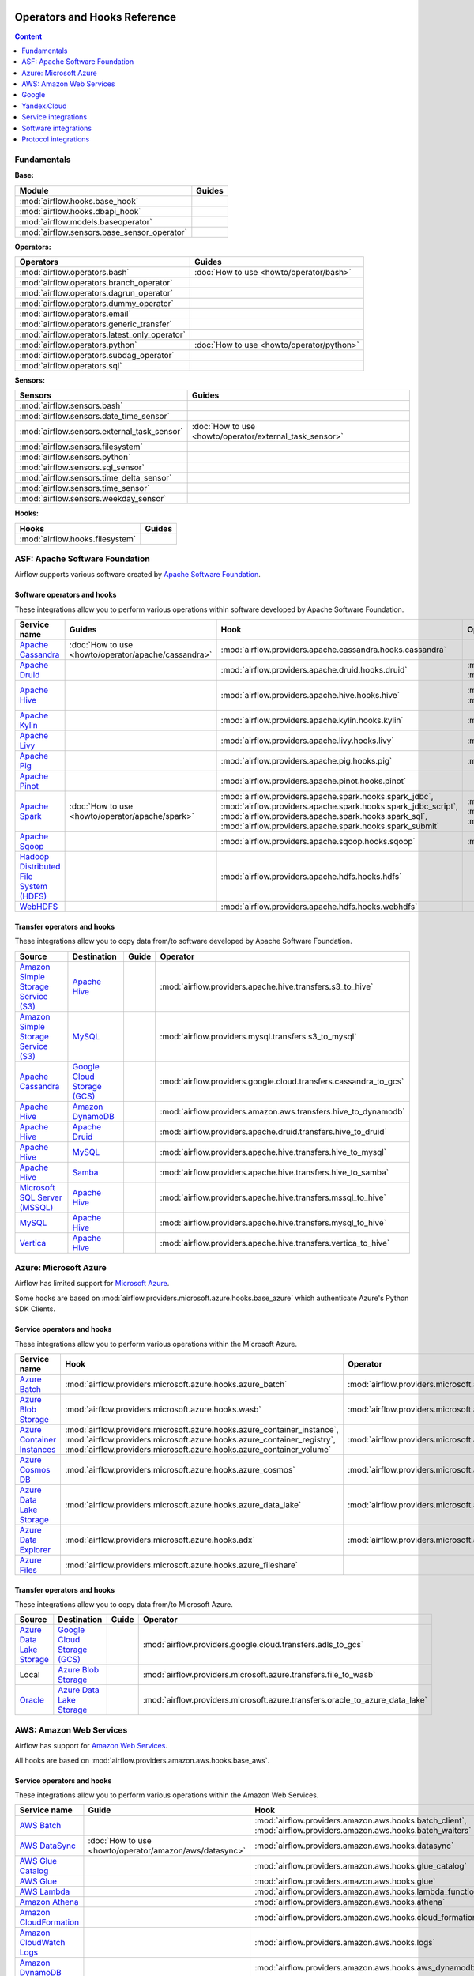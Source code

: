  .. Licensed to the Apache Software Foundation (ASF) under one
    or more contributor license agreements.  See the NOTICE file
    distributed with this work for additional information
    regarding copyright ownership.  The ASF licenses this file
    to you under the Apache License, Version 2.0 (the
    "License"); you may not use this file except in compliance
    with the License.  You may obtain a copy of the License at

 ..   http://www.apache.org/licenses/LICENSE-2.0

 .. Unless required by applicable law or agreed to in writing,
    software distributed under the License is distributed on an
    "AS IS" BASIS, WITHOUT WARRANTIES OR CONDITIONS OF ANY
    KIND, either express or implied.  See the License for the
    specific language governing permissions and limitations
    under the License.

Operators and Hooks Reference
=============================

.. contents:: Content
  :local:
  :depth: 1

.. _fundamentals:

Fundamentals
------------

**Base:**

.. list-table::
   :header-rows: 1

   * - Module
     - Guides

   * - :mod:`airflow.hooks.base_hook`
     -

   * - :mod:`airflow.hooks.dbapi_hook`
     -

   * - :mod:`airflow.models.baseoperator`
     -

   * - :mod:`airflow.sensors.base_sensor_operator`
     -

**Operators:**

.. list-table::
   :header-rows: 1

   * - Operators
     - Guides

   * - :mod:`airflow.operators.bash`
     - :doc:`How to use <howto/operator/bash>`

   * - :mod:`airflow.operators.branch_operator`
     -

   * - :mod:`airflow.operators.dagrun_operator`
     -

   * - :mod:`airflow.operators.dummy_operator`
     -

   * - :mod:`airflow.operators.email`
     -

   * - :mod:`airflow.operators.generic_transfer`
     -

   * - :mod:`airflow.operators.latest_only_operator`
     -

   * - :mod:`airflow.operators.python`
     - :doc:`How to use <howto/operator/python>`

   * - :mod:`airflow.operators.subdag_operator`
     -

   * - :mod:`airflow.operators.sql`
     -

**Sensors:**

.. list-table::
   :header-rows: 1

   * - Sensors
     - Guides

   * - :mod:`airflow.sensors.bash`
     -

   * - :mod:`airflow.sensors.date_time_sensor`
     -

   * - :mod:`airflow.sensors.external_task_sensor`
     - :doc:`How to use <howto/operator/external_task_sensor>`

   * - :mod:`airflow.sensors.filesystem`
     -

   * - :mod:`airflow.sensors.python`
     -

   * - :mod:`airflow.sensors.sql_sensor`
     -

   * - :mod:`airflow.sensors.time_delta_sensor`
     -

   * - :mod:`airflow.sensors.time_sensor`
     -

   * - :mod:`airflow.sensors.weekday_sensor`
     -

**Hooks:**

.. list-table::
   :header-rows: 1

   * - Hooks
     - Guides

   * - :mod:`airflow.hooks.filesystem`
     -

.. _Apache:

ASF: Apache Software Foundation
-------------------------------

Airflow supports various software created by `Apache Software Foundation <https://www.apache.org/foundation/>`__.

Software operators and hooks
''''''''''''''''''''''''''''

These integrations allow you to perform various operations within software developed by Apache Software
Foundation.

.. list-table::
   :header-rows: 1

   * - Service name
     - Guides
     - Hook
     - Operator
     - Sensor

   * - `Apache Cassandra <http://cassandra.apache.org/>`__
     - :doc:`How to use <howto/operator/apache/cassandra>`
     - :mod:`airflow.providers.apache.cassandra.hooks.cassandra`
     -
     - :mod:`airflow.providers.apache.cassandra.sensors.record`,
       :mod:`airflow.providers.apache.cassandra.sensors.table`

   * - `Apache Druid <https://druid.apache.org/>`__
     -
     - :mod:`airflow.providers.apache.druid.hooks.druid`
     - :mod:`airflow.providers.apache.druid.operators.druid`,
       :mod:`airflow.providers.apache.druid.operators.druid_check`
     -

   * - `Apache Hive <https://hive.apache.org/>`__
     -
     - :mod:`airflow.providers.apache.hive.hooks.hive`
     - :mod:`airflow.providers.apache.hive.operators.hive`,
       :mod:`airflow.providers.apache.hive.operators.hive_stats`
     - :mod:`airflow.providers.apache.hive.sensors.named_hive_partition`,
       :mod:`airflow.providers.apache.hive.sensors.hive_partition`,
       :mod:`airflow.providers.apache.hive.sensors.metastore_partition`

   * - `Apache Kylin <https://kylin.apache.org/>`__
     -
     - :mod:`airflow.providers.apache.kylin.hooks.kylin`
     - :mod:`airflow.providers.apache.kylin.operators.kylin_cube`
     -

   * - `Apache Livy <https://livy.apache.org/>`__
     -
     - :mod:`airflow.providers.apache.livy.hooks.livy`
     - :mod:`airflow.providers.apache.livy.operators.livy`
     - :mod:`airflow.providers.apache.livy.sensors.livy`

   * - `Apache Pig <https://pig.apache.org/>`__
     -
     - :mod:`airflow.providers.apache.pig.hooks.pig`
     - :mod:`airflow.providers.apache.pig.operators.pig`
     -

   * - `Apache Pinot <https://pinot.apache.org/>`__
     -
     - :mod:`airflow.providers.apache.pinot.hooks.pinot`
     -
     -

   * - `Apache Spark <https://spark.apache.org/>`__
     - :doc:`How to use <howto/operator/apache/spark>`
     - :mod:`airflow.providers.apache.spark.hooks.spark_jdbc`,
       :mod:`airflow.providers.apache.spark.hooks.spark_jdbc_script`,
       :mod:`airflow.providers.apache.spark.hooks.spark_sql`,
       :mod:`airflow.providers.apache.spark.hooks.spark_submit`
     - :mod:`airflow.providers.apache.spark.operators.spark_jdbc`,
       :mod:`airflow.providers.apache.spark.operators.spark_sql`,
       :mod:`airflow.providers.apache.spark.operators.spark_submit`
     -

   * - `Apache Sqoop <https://sqoop.apache.org/>`__
     -
     - :mod:`airflow.providers.apache.sqoop.hooks.sqoop`
     - :mod:`airflow.providers.apache.sqoop.operators.sqoop`
     -

   * - `Hadoop Distributed File System (HDFS) <https://hadoop.apache.org/docs/r1.2.1/hdfs_design.html>`__
     -
     - :mod:`airflow.providers.apache.hdfs.hooks.hdfs`
     -
     - :mod:`airflow.providers.apache.hdfs.sensors.hdfs`

   * - `WebHDFS <https://hadoop.apache.org/docs/current/hadoop-project-dist/hadoop-hdfs/WebHDFS.html>`__
     -
     - :mod:`airflow.providers.apache.hdfs.hooks.webhdfs`
     -
     - :mod:`airflow.providers.apache.hdfs.sensors.web_hdfs`

Transfer operators and hooks
''''''''''''''''''''''''''''

These integrations allow you to copy data from/to software developed by Apache Software
Foundation.

.. list-table::
   :header-rows: 1

   * - Source
     - Destination
     - Guide
     - Operator

   * - `Amazon Simple Storage Service (S3) <https://aws.amazon.com/s3/>`_
     - `Apache Hive <https://hive.apache.org/>`__
     -
     - :mod:`airflow.providers.apache.hive.transfers.s3_to_hive`

   * - `Amazon Simple Storage Service (S3) <https://aws.amazon.com/s3/>`_
     - `MySQL <https://www.mysql.com/>`__
     -
     - :mod:`airflow.providers.mysql.transfers.s3_to_mysql`

   * - `Apache Cassandra <http://cassandra.apache.org/>`__
     - `Google Cloud Storage (GCS) <https://cloud.google.com/gcs/>`__
     -
     - :mod:`airflow.providers.google.cloud.transfers.cassandra_to_gcs`

   * - `Apache Hive <https://hive.apache.org/>`__
     - `Amazon DynamoDB <https://aws.amazon.com/dynamodb/>`__
     -
     - :mod:`airflow.providers.amazon.aws.transfers.hive_to_dynamodb`

   * - `Apache Hive <https://hive.apache.org/>`__
     - `Apache Druid <https://druid.apache.org/>`__
     -
     - :mod:`airflow.providers.apache.druid.transfers.hive_to_druid`

   * - `Apache Hive <https://hive.apache.org/>`__
     - `MySQL <https://www.mysql.com/>`__
     -
     - :mod:`airflow.providers.apache.hive.transfers.hive_to_mysql`

   * - `Apache Hive <https://hive.apache.org/>`__
     - `Samba <https://www.samba.org/>`__
     -
     - :mod:`airflow.providers.apache.hive.transfers.hive_to_samba`

   * - `Microsoft SQL Server (MSSQL) <https://www.microsoft.com/pl-pl/sql-server/sql-server-downloads>`__
     - `Apache Hive <https://hive.apache.org/>`__
     -
     - :mod:`airflow.providers.apache.hive.transfers.mssql_to_hive`

   * - `MySQL <https://www.mysql.com/>`__
     - `Apache Hive <https://hive.apache.org/>`__
     -
     - :mod:`airflow.providers.apache.hive.transfers.mysql_to_hive`

   * - `Vertica <https://www.vertica.com/>`__
     - `Apache Hive <https://hive.apache.org/>`__
     -
     - :mod:`airflow.providers.apache.hive.transfers.vertica_to_hive`

.. _Azure:

Azure: Microsoft Azure
----------------------

Airflow has limited support for `Microsoft Azure <https://azure.microsoft.com/>`__.

Some hooks are based on :mod:`airflow.providers.microsoft.azure.hooks.base_azure`
which authenticate Azure's Python SDK Clients.

Service operators and hooks
'''''''''''''''''''''''''''

These integrations allow you to perform various operations within the Microsoft Azure.


.. list-table::
   :header-rows: 1

   * - Service name
     - Hook
     - Operator
     - Sensor

   * - `Azure Batch <https://azure.microsoft.com/en-us/services/batch/>`__
     - :mod:`airflow.providers.microsoft.azure.hooks.azure_batch`
     - :mod:`airflow.providers.microsoft.azure.operators.azure_batch`
     -

   * - `Azure Blob Storage <https://azure.microsoft.com/en-us/services/storage/blobs/>`__
     - :mod:`airflow.providers.microsoft.azure.hooks.wasb`
     - :mod:`airflow.providers.microsoft.azure.operators.wasb_delete_blob`
     - :mod:`airflow.providers.microsoft.azure.sensors.wasb`

   * - `Azure Container Instances <https://azure.microsoft.com/en-us/services/container-instances/>`__
     - :mod:`airflow.providers.microsoft.azure.hooks.azure_container_instance`,
       :mod:`airflow.providers.microsoft.azure.hooks.azure_container_registry`,
       :mod:`airflow.providers.microsoft.azure.hooks.azure_container_volume`
     - :mod:`airflow.providers.microsoft.azure.operators.azure_container_instances`
     -

   * - `Azure Cosmos DB <https://azure.microsoft.com/en-us/services/cosmos-db/>`__
     - :mod:`airflow.providers.microsoft.azure.hooks.azure_cosmos`
     - :mod:`airflow.providers.microsoft.azure.operators.azure_cosmos`
     - :mod:`airflow.providers.microsoft.azure.sensors.azure_cosmos`

   * - `Azure Data Lake Storage <https://azure.microsoft.com/en-us/services/storage/data-lake-storage/>`__
     - :mod:`airflow.providers.microsoft.azure.hooks.azure_data_lake`
     - :mod:`airflow.providers.microsoft.azure.operators.adls_list`
     -

   * - `Azure Data Explorer <https://azure.microsoft.com/en-us/services/data-explorer//>`__
     - :mod:`airflow.providers.microsoft.azure.hooks.adx`
     - :mod:`airflow.providers.microsoft.azure.operators.adx`
     -

   * - `Azure Files <https://azure.microsoft.com/en-us/services/storage/files/>`__
     - :mod:`airflow.providers.microsoft.azure.hooks.azure_fileshare`
     -
     -

Transfer operators and hooks
''''''''''''''''''''''''''''

These integrations allow you to copy data from/to Microsoft Azure.

.. list-table::
   :header-rows: 1

   * - Source
     - Destination
     - Guide
     - Operator

   * - `Azure Data Lake Storage <https://azure.microsoft.com/en-us/services/storage/data-lake-storage/>`__
     - `Google Cloud Storage (GCS) <https://cloud.google.com/gcs/>`__
     -
     - :mod:`airflow.providers.google.cloud.transfers.adls_to_gcs`

   * - Local
     - `Azure Blob Storage <https://azure.microsoft.com/en-us/services/storage/blobs/>`__
     -
     - :mod:`airflow.providers.microsoft.azure.transfers.file_to_wasb`

   * - `Oracle <https://www.oracle.com/pl/database/>`__
     - `Azure Data Lake Storage <https://azure.microsoft.com/en-us/services/storage/data-lake-storage/>`__
     -
     - :mod:`airflow.providers.microsoft.azure.transfers.oracle_to_azure_data_lake`


.. _AWS:

AWS: Amazon Web Services
------------------------

Airflow has support for `Amazon Web Services <https://aws.amazon.com/>`__.

All hooks are based on :mod:`airflow.providers.amazon.aws.hooks.base_aws`.

Service operators and hooks
'''''''''''''''''''''''''''

These integrations allow you to perform various operations within the Amazon Web Services.

.. list-table::
   :header-rows: 1

   * - Service name
     - Guide
     - Hook
     - Operator
     - Sensor

   * - `AWS Batch <https://aws.amazon.com/batch/>`__
     -
     - :mod:`airflow.providers.amazon.aws.hooks.batch_client`,
       :mod:`airflow.providers.amazon.aws.hooks.batch_waiters`
     - :mod:`airflow.providers.amazon.aws.operators.batch`
     -

   * - `AWS DataSync <https://aws.amazon.com/datasync/>`__
     - :doc:`How to use <howto/operator/amazon/aws/datasync>`
     - :mod:`airflow.providers.amazon.aws.hooks.datasync`
     - :mod:`airflow.providers.amazon.aws.operators.datasync`
     -

   * - `AWS Glue Catalog <https://aws.amazon.com/glue/>`__
     -
     - :mod:`airflow.providers.amazon.aws.hooks.glue_catalog`
     -
     - :mod:`airflow.providers.amazon.aws.sensors.glue_catalog_partition`

   * - `AWS Glue <https://aws.amazon.com/glue/>`__
     -
     - :mod:`airflow.providers.amazon.aws.hooks.glue`
     - :mod:`airflow.providers.amazon.aws.operators.glue`
     - :mod:`airflow.providers.amazon.aws.sensors.glue`

   * - `AWS Lambda <https://aws.amazon.com/lambda/>`__
     -
     - :mod:`airflow.providers.amazon.aws.hooks.lambda_function`
     -
     -

   * - `Amazon Athena <https://aws.amazon.com/athena/>`__
     -
     - :mod:`airflow.providers.amazon.aws.hooks.athena`
     - :mod:`airflow.providers.amazon.aws.operators.athena`
     - :mod:`airflow.providers.amazon.aws.sensors.athena`

   * - `Amazon CloudFormation <https://aws.amazon.com/cloudformation/>`__
     -
     - :mod:`airflow.providers.amazon.aws.hooks.cloud_formation`
     - :mod:`airflow.providers.amazon.aws.operators.cloud_formation`
     - :mod:`airflow.providers.amazon.aws.sensors.cloud_formation`

   * - `Amazon CloudWatch Logs <https://aws.amazon.com/cloudwatch/>`__
     -
     - :mod:`airflow.providers.amazon.aws.hooks.logs`
     -
     -

   * - `Amazon DynamoDB <https://aws.amazon.com/dynamodb/>`__
     -
     - :mod:`airflow.providers.amazon.aws.hooks.aws_dynamodb`
     -
     -

   * - `Amazon EC2 <https://aws.amazon.com/ec2/>`__
     -
     - :mod:`airflow.providers.amazon.aws.hooks.ec2`
     - :mod:`airflow.providers.amazon.aws.operators.ec2_start_instance`,
       :mod:`airflow.providers.amazon.aws.operators.ec2_stop_instance`,
     - :mod:`airflow.providers.amazon.aws.sensors.ec2_instance_state`

   * - `Amazon ECS <https://aws.amazon.com/ecs/>`__
     - :doc:`How to use <howto/operator/amazon/aws/ecs>`
     -
     - :mod:`airflow.providers.amazon.aws.operators.ecs`
     -

   * - `Amazon EMR <https://aws.amazon.com/emr/>`__
     - :doc:`How to use <howto/operator/amazon/aws/emr>`
     - :mod:`airflow.providers.amazon.aws.hooks.emr`
     - :mod:`airflow.providers.amazon.aws.operators.emr_add_steps`,
       :mod:`airflow.providers.amazon.aws.operators.emr_create_job_flow`,
       :mod:`airflow.providers.amazon.aws.operators.emr_terminate_job_flow`,
       :mod:`airflow.providers.amazon.aws.operators.emr_modify_cluster`
     - :mod:`airflow.providers.amazon.aws.sensors.emr_base`,
       :mod:`airflow.providers.amazon.aws.sensors.emr_job_flow`,
       :mod:`airflow.providers.amazon.aws.sensors.emr_step`

   * - `Amazon Kinesis Data Firehose <https://aws.amazon.com/kinesis/data-firehose/>`__
     -
     - :mod:`airflow.providers.amazon.aws.hooks.kinesis`
     -
     -

   * - `Amazon Redshift <https://aws.amazon.com/redshift/>`__
     -
     - :mod:`airflow.providers.amazon.aws.hooks.redshift`
     -
     - :mod:`airflow.providers.amazon.aws.sensors.redshift`

   * - `Amazon SageMaker <https://aws.amazon.com/sagemaker/>`__
     -
     - :mod:`airflow.providers.amazon.aws.hooks.sagemaker`
     - :mod:`airflow.providers.amazon.aws.operators.sagemaker_base`,
       :mod:`airflow.providers.amazon.aws.operators.sagemaker_endpoint_config`,
       :mod:`airflow.providers.amazon.aws.operators.sagemaker_endpoint`,
       :mod:`airflow.providers.amazon.aws.operators.sagemaker_model`,
       :mod:`airflow.providers.amazon.aws.operators.sagemaker_processing`,
       :mod:`airflow.providers.amazon.aws.operators.sagemaker_training`,
       :mod:`airflow.providers.amazon.aws.operators.sagemaker_transform`,
       :mod:`airflow.providers.amazon.aws.operators.sagemaker_tuning`,
     - :mod:`airflow.providers.amazon.aws.sensors.sagemaker_base`,
       :mod:`airflow.providers.amazon.aws.sensors.sagemaker_endpoint`,
       :mod:`airflow.providers.amazon.aws.sensors.sagemaker_training`,
       :mod:`airflow.providers.amazon.aws.sensors.sagemaker_transform`,
       :mod:`airflow.providers.amazon.aws.sensors.sagemaker_tuning`

   * - `Amazon Simple Email Service (SES) <https://aws.amazon.com/ses/>`__
     -
     - :mod:`airflow.providers.amazon.aws.hooks.ses`
     -
     -

   * - `Amazon Simple Notification Service (SNS) <https://aws.amazon.com/sns/>`__
     -
     - :mod:`airflow.providers.amazon.aws.hooks.sns`
     - :mod:`airflow.providers.amazon.aws.operators.sns`
     -

   * - `Amazon Simple Queue Service (SQS) <https://aws.amazon.com/sns/>`__
     -
     - :mod:`airflow.providers.amazon.aws.hooks.sqs`
     - :mod:`airflow.providers.amazon.aws.operators.sqs`
     - :mod:`airflow.providers.amazon.aws.sensors.sqs`

   * - `Amazon Simple Storage Service (S3) <https://aws.amazon.com/s3/>`__
     -
     - :mod:`airflow.providers.amazon.aws.hooks.s3`
     - :mod:`airflow.providers.amazon.aws.operators.s3_bucket`,
       :mod:`airflow.providers.amazon.aws.operators.s3_file_transform`,
       :mod:`airflow.providers.amazon.aws.operators.s3_copy_object`,
       :mod:`airflow.providers.amazon.aws.operators.s3_delete_objects`,
       :mod:`airflow.providers.amazon.aws.operators.s3_list`
     - :mod:`airflow.providers.amazon.aws.sensors.s3_key`,
       :mod:`airflow.providers.amazon.aws.sensors.s3_prefix`,
       :mod:`airflow.providers.amazon.aws.sensors.s3_keys_unchanged`

   * - `AWS Step Functions <https://aws.amazon.com/step-functions/>`__
     -
     - :mod:`airflow.providers.amazon.aws.hooks.step_function`
     - :mod:`airflow.providers.amazon.aws.operators.step_function_start_execution`,
       :mod:`airflow.providers.amazon.aws.operators.step_function_get_execution_output`,
     - :mod:`airflow.providers.amazon.aws.sensors.step_function_execution`,

Transfer operators and hooks
''''''''''''''''''''''''''''

These integrations allow you to copy data from/to Amazon Web Services.

.. list-table::
   :header-rows: 1

   * - Source
     - Destination
     - Guide
     - Operator

   * -
       .. _integration:AWS-Discovery-ref:

       All Google Cloud services :ref:`[1] <integration:GCP-Discovery>`
     - `Amazon Simple Storage Service (S3) <https://aws.amazon.com/s3/>`__
     - :doc:`How to use <howto/operator/amazon/aws/google_api_to_s3_transfer>`
     - :mod:`airflow.providers.amazon.aws.transfers.google_api_to_s3`

   * - `Amazon DataSync <https://aws.amazon.com/datasync/>`__
     - `Amazon Simple Storage Service (S3) <https://aws.amazon.com/s3/>`_
     - :doc:`How to use <howto/operator/amazon/aws/datasync>`
     - :mod:`airflow.providers.amazon.aws.operators.datasync`

   * - `Amazon DynamoDB <https://aws.amazon.com/dynamodb/>`__
     - `Amazon Simple Storage Service (S3) <https://aws.amazon.com/s3/>`_
     -
     - :mod:`airflow.providers.amazon.aws.transfers.dynamodb_to_s3`

   * - `Amazon Redshift <https://aws.amazon.com/redshift/>`__
     - `Amazon Simple Storage Service (S3) <https://aws.amazon.com/s3/>`_
     -
     - :mod:`airflow.providers.amazon.aws.transfers.redshift_to_s3`

   * - `Amazon Simple Storage Service (S3) <https://aws.amazon.com/s3/>`_
     - `Amazon Redshift <https://aws.amazon.com/redshift/>`__
     - :doc:`How to use <howto/operator/amazon/aws/s3_to_redshift>`
     - :mod:`airflow.providers.amazon.aws.transfers.s3_to_redshift`

   * - `Amazon Simple Storage Service (S3) <https://aws.amazon.com/s3/>`_
     - `Snowflake <https://snowflake.com/>`__
     -
     - :mod:`airflow.providers.snowflake.transfers.s3_to_snowflake`

   * - `Amazon Simple Storage Service (S3) <https://aws.amazon.com/s3/>`_
     - `Apache Hive <https://hive.apache.org/>`__
     -
     - :mod:`airflow.providers.apache.hive.transfers.s3_to_hive`

   * - `Amazon Simple Storage Service (S3) <https://aws.amazon.com/s3/>`__
     - `Google Cloud Storage (GCS) <https://cloud.google.com/gcs/>`__
     - :doc:`How to use <howto/operator/google/cloud/cloud_storage_transfer_service>`
     - :mod:`airflow.providers.google.cloud.transfers.s3_to_gcs`,
       :mod:`airflow.providers.google.cloud.operators.cloud_storage_transfer_service`

   * - `Amazon Simple Storage Service (S3) <https://aws.amazon.com/s3/>`_
     - `SSH File Transfer Protocol (SFTP) <https://tools.ietf.org/wg/secsh/draft-ietf-secsh-filexfer/>`__
     -
     - :mod:`airflow.providers.amazon.aws.transfers.s3_to_sftp`

   * - `Apache Hive <https://hive.apache.org/>`__
     - `Amazon DynamoDB <https://aws.amazon.com/dynamodb/>`__
     -
     - :mod:`airflow.providers.amazon.aws.transfers.hive_to_dynamodb`

   * - `Google Cloud Storage (GCS) <https://cloud.google.com/gcs/>`__
     - `Amazon Simple Storage Service (S3) <https://aws.amazon.com/s3/>`__
     -
     - :mod:`airflow.providers.amazon.aws.transfers.gcs_to_s3`

   * - `Internet Message Access Protocol (IMAP) <https://tools.ietf.org/html/rfc3501>`__
     - `Amazon Simple Storage Service (S3) <https://aws.amazon.com/s3/>`__
     - :doc:`How to use <howto/operator/amazon/aws/imap_attachment_to_s3>`
     - :mod:`airflow.providers.amazon.aws.transfers.imap_attachment_to_s3`

   * - `MongoDB <https://www.mongodb.com/what-is-mongodb>`__
     - `Amazon Simple Storage Service (S3) <https://aws.amazon.com/s3/>`__
     -
     - :mod:`airflow.providers.amazon.aws.transfers.mongo_to_s3`

   * - `SSH File Transfer Protocol (SFTP) <https://tools.ietf.org/wg/secsh/draft-ietf-secsh-filexfer/>`__
     - `Amazon Simple Storage Service (S3) <https://aws.amazon.com/s3/>`_
     -
     - :mod:`airflow.providers.amazon.aws.transfers.sftp_to_s3`

   * - `MySQL <https://www.mysql.com/>`__
     - `Amazon Simple Storage Service (S3) <https://aws.amazon.com/s3/>`_
     -
     - :mod:`airflow.providers.amazon.aws.transfers.mysql_to_s3`

:ref:`[1] <integration:AWS-Discovery-ref>` Those discovery-based operators use
:class:`~airflow.providers.google.common.hooks.discovery_api.GoogleDiscoveryApiHook` to communicate with Google
Services via the `Google API Python Client <https://github.com/googleapis/google-api-python-client>`__.
Please note that this library is in maintenance mode hence it won't fully support Google Cloud in the future.
Therefore it is recommended that you use the custom Google Cloud Service Operators for working with the Google
Cloud Platform.

.. _Google:

Google
------

Airflow has support for the `Google service <https://developer.google.com/>`__.

All hooks are based on :class:`airflow.providers.google.common.hooks.base_google.GoogleBaseHook`. Some integration
also use :mod:`airflow.providers.google.common.hooks.discovery_api`.

See the :doc:`Google Cloud connection type <howto/connection/gcp>` documentation to
configure connections to Google services.

.. _GCP:

Google Cloud
''''''''''''

Airflow has extensive support for the `Google Cloud <https://cloud.google.com/>`__.

.. note::
    You can learn how to use Google Cloud integrations by analyzing the
    `source code of the Google Cloud example DAGs
    <https://github.com/apache/airflow/tree/master/airflow/providers/google/cloud/example_dags/>`_


Service operators and hooks
"""""""""""""""""""""""""""

These integrations allow you to perform various operations within the Google Cloud.

..
  PLEASE KEEP THE ALPHABETICAL ORDER OF THE LIST BELOW, BUT OMIT THE "Cloud" PREFIX

.. list-table::
   :header-rows: 1

   * - Service name
     - Guide
     - Hook
     - Operator
     - Sensor


   * - `AutoML <https://cloud.google.com/automl/>`__
     - :doc:`How to use <howto/operator/google/cloud/automl>`
     - :mod:`airflow.providers.google.cloud.hooks.automl`
     - :mod:`airflow.providers.google.cloud.operators.automl`
     -

   * - `BigQuery <https://cloud.google.com/bigquery/>`__
     - :doc:`How to use <howto/operator/google/cloud/bigquery>`
     - :mod:`airflow.providers.google.cloud.hooks.bigquery`
     - :mod:`airflow.providers.google.cloud.operators.bigquery`
     - :mod:`airflow.providers.google.cloud.sensors.bigquery`

   * - `BigQuery Data Transfer Service <https://cloud.google.com/bigquery/transfer/>`__
     - :doc:`How to use <howto/operator/google/cloud/bigquery_dts>`
     - :mod:`airflow.providers.google.cloud.hooks.bigquery_dts`
     - :mod:`airflow.providers.google.cloud.operators.bigquery_dts`
     - :mod:`airflow.providers.google.cloud.sensors.bigquery_dts`

   * - `Bigtable <https://cloud.google.com/bigtable/>`__
     - :doc:`How to use <howto/operator/google/cloud/bigtable>`
     - :mod:`airflow.providers.google.cloud.hooks.bigtable`
     - :mod:`airflow.providers.google.cloud.operators.bigtable`
     - :mod:`airflow.providers.google.cloud.sensors.bigtable`

   * - `Cloud Build <https://cloud.google.com/cloud-build/>`__
     - :doc:`How to use <howto/operator/google/cloud/cloud_build>`
     - :mod:`airflow.providers.google.cloud.hooks.cloud_build`
     - :mod:`airflow.providers.google.cloud.operators.cloud_build`
     -

   * - `Compute Engine <https://cloud.google.com/compute/>`__
     - :doc:`How to use <howto/operator/google/cloud/compute>`
     - :mod:`airflow.providers.google.cloud.hooks.compute`
     - :mod:`airflow.providers.google.cloud.operators.compute`
     -

   * - `Cloud Data Loss Prevention (DLP) <https://cloud.google.com/dlp/>`__
     - :doc:`How to use <howto/operator/google/cloud/data_loss_prevention>`
     - :mod:`airflow.providers.google.cloud.hooks.dlp`
     - :mod:`airflow.providers.google.cloud.operators.dlp`
     -

   * - `DataFusion <https://cloud.google.com/data-fusion/>`__
     - :doc:`How to use <howto/operator/google/cloud/datafusion>`
     - :mod:`airflow.providers.google.cloud.hooks.datafusion`
     - :mod:`airflow.providers.google.cloud.operators.datafusion`
     -

   * - `Datacatalog <https://cloud.google.com/data-catalog>`__
     - :doc:`How to use <howto/operator/google/cloud/datacatalog>`
     - :mod:`airflow.providers.google.cloud.hooks.datacatalog`
     - :mod:`airflow.providers.google.cloud.operators.datacatalog`
     -

   * - `Dataflow <https://cloud.google.com/dataflow/>`__
     -
     - :mod:`airflow.providers.google.cloud.hooks.dataflow`
     - :mod:`airflow.providers.google.cloud.operators.dataflow`
     -

   * - `Dataprep <https://cloud.google.com/dataprep/>`__
     - :doc:`How to use <howto/operator/google/cloud/dataprep>`
     - :mod:`airflow.providers.google.cloud.hooks.dataprep`
     - :mod:`airflow.providers.google.cloud.operators.dataprep`
     -

   * - `Dataproc <https://cloud.google.com/dataproc/>`__
     - :doc:`How to use <howto/operator/google/cloud/dataproc>`
     - :mod:`airflow.providers.google.cloud.hooks.dataproc`
     - :mod:`airflow.providers.google.cloud.operators.dataproc`
     - :mod:`airflow.providers.google.cloud.sensors.dataproc`

   * - `Datastore <https://cloud.google.com/datastore/>`__
     - :doc:`How to use <howto/operator/google/cloud/datastore>`
     - :mod:`airflow.providers.google.cloud.hooks.datastore`
     - :mod:`airflow.providers.google.cloud.operators.datastore`
     -

   * - `Deployment Manager <https://cloud.google.com/deployment-manager/>`__
     -
     - :mod:`airflow.providers.google.cloud.hooks.gdm`
     -
     -

   * - `Cloud Functions <https://cloud.google.com/functions/>`__
     - :doc:`How to use <howto/operator/google/cloud/functions>`
     - :mod:`airflow.providers.google.cloud.hooks.functions`
     - :mod:`airflow.providers.google.cloud.operators.functions`
     -

   * - `Cloud Firestore <https://firebase.google.com/docs/firestore>`__
     - :doc:`How to use <howto/operator/google/firebase/firestore>`
     - :mod:`airflow.providers.google.firebase.hooks.firestore`
     - :mod:`airflow.providers.google.firebase.operators.firestore`
     -

   * - `Cloud Key Management Service (KMS) <https://cloud.google.com/kms/>`__
     -
     - :mod:`airflow.providers.google.cloud.hooks.kms`
     -
     -
   * - `Cloud Life Sciences <https://cloud.google.com/life-sciences/>`__
     - :doc:`How to use <howto/operator/google/cloud/life_sciences>`
     - :mod:`airflow.providers.google.cloud.hooks.life_sciences`
     - :mod:`airflow.providers.google.cloud.operators.life_sciences`
     -

   * - `Kubernetes Engine <https://cloud.google.com/kubernetes_engine/>`__
     - :doc:`How to use <howto/operator/google/cloud/kubernetes_engine>`
     - :mod:`airflow.providers.google.cloud.hooks.kubernetes_engine`
     - :mod:`airflow.providers.google.cloud.operators.kubernetes_engine`
     -

   * - `Machine Learning Engine <https://cloud.google.com/ai-platform/>`__
     - :doc:`How to use <howto/operator/google/cloud/mlengine>`
     - :mod:`airflow.providers.google.cloud.hooks.mlengine`
     - :mod:`airflow.providers.google.cloud.operators.mlengine`
     -

   * - `Cloud Memorystore Redis <https://cloud.google.com/memorystore/>`__
     - :doc:`How to use <howto/operator/google/cloud/cloud_memorystore>`
     - :mod:`airflow.providers.google.cloud.hooks.cloud_memorystore`
     - :mod:`airflow.providers.google.cloud.operators.cloud_memorystore`
     -

   * - `Cloud Memorystore Memcached <https://cloud.google.com/memorystore/>`__
     - :doc:`How to use <howto/operator/google/cloud/cloud_memorystore_memcached>`
     - :mod:`airflow.providers.google.cloud.hooks.cloud_memorystore`
     - :mod:`airflow.providers.google.cloud.operators.cloud_memorystore`
     -

   * - `Natural Language <https://cloud.google.com/natural-language/>`__
     - :doc:`How to use <howto/operator/google/cloud/natural_language>`
     - :mod:`airflow.providers.google.cloud.hooks.natural_language`
     - :mod:`airflow.providers.google.cloud.operators.natural_language`
     -

   * - `Cloud Pub/Sub <https://cloud.google.com/pubsub/>`__
     - :doc:`How to use <howto/operator/google/cloud/pubsub>`
     - :mod:`airflow.providers.google.cloud.hooks.pubsub`
     - :mod:`airflow.providers.google.cloud.operators.pubsub`
     - :mod:`airflow.providers.google.cloud.sensors.pubsub`

   * - `Cloud Secret Manager <https://cloud.google.com/secret-manager/>`__
     -
     - :mod:`airflow.providers.google.cloud.hooks.secret_manager`
     -
     -

   * - `Cloud Spanner <https://cloud.google.com/spanner/>`__
     - :doc:`How to use <howto/operator/google/cloud/spanner>`
     - :mod:`airflow.providers.google.cloud.hooks.spanner`
     - :mod:`airflow.providers.google.cloud.operators.spanner`
     -

   * - `Cloud Speech-to-Text <https://cloud.google.com/speech-to-text/>`__
     - :doc:`How to use <howto/operator/google/cloud/speech_to_text>`
     - :mod:`airflow.providers.google.cloud.hooks.speech_to_text`
     - :mod:`airflow.providers.google.cloud.operators.speech_to_text`
     -

   * - `Cloud SQL <https://cloud.google.com/sql/>`__
     - :doc:`How to use <howto/operator/google/cloud/cloud_sql>`
     - :mod:`airflow.providers.google.cloud.hooks.cloud_sql`
     - :mod:`airflow.providers.google.cloud.operators.cloud_sql`
     -

   * - `Cloud Stackdriver <https://cloud.google.com/stackdriver>`__
     - :doc:`How to use <howto/operator/google/cloud/stackdriver>`
     - :mod:`airflow.providers.google.cloud.hooks.stackdriver`
     - :mod:`airflow.providers.google.cloud.operators.stackdriver`
     -

   * - `Cloud Storage (GCS) <https://cloud.google.com/gcs/>`__
     - :doc:`How to use <howto/operator/google/cloud/gcs>`
     - :mod:`airflow.providers.google.cloud.hooks.gcs`
     - :mod:`airflow.providers.google.cloud.operators.gcs`
     - :mod:`airflow.providers.google.cloud.sensors.gcs`

   * - `Storage Transfer Service <https://cloud.google.com/storage/transfer/>`__
     - :doc:`How to use <howto/operator/google/cloud/cloud_storage_transfer_service>`
     - :mod:`airflow.providers.google.cloud.hooks.cloud_storage_transfer_service`
     - :mod:`airflow.providers.google.cloud.operators.cloud_storage_transfer_service`
     - :mod:`airflow.providers.google.cloud.sensors.cloud_storage_transfer_service`

   * - `Cloud Tasks <https://cloud.google.com/tasks/>`__
     -
     - :mod:`airflow.providers.google.cloud.hooks.tasks`
     - :mod:`airflow.providers.google.cloud.operators.tasks`
     -

   * - `Cloud Text-to-Speech <https://cloud.google.com/text-to-speech/>`__
     - :doc:`How to use <howto/operator/google/cloud/text_to_speech>`
     - :mod:`airflow.providers.google.cloud.hooks.text_to_speech`
     - :mod:`airflow.providers.google.cloud.operators.text_to_speech`
     -

   * - `Cloud Translation <https://cloud.google.com/translate/>`__
     - :doc:`How to use <howto/operator/google/cloud/translate>`
     - :mod:`airflow.providers.google.cloud.hooks.translate`
     - :mod:`airflow.providers.google.cloud.operators.translate`
     -

   * - `Cloud Video Intelligence <https://cloud.google.com/video_intelligence/>`__
     - :doc:`How to use <howto/operator/google/cloud/video_intelligence>`
     - :mod:`airflow.providers.google.cloud.hooks.video_intelligence`
     - :mod:`airflow.providers.google.cloud.operators.video_intelligence`
     -

   * - `Cloud Vision <https://cloud.google.com/vision/>`__
     - :doc:`How to use <howto/operator/google/cloud/vision>`
     - :mod:`airflow.providers.google.cloud.hooks.vision`
     - :mod:`airflow.providers.google.cloud.operators.vision`
     -

Transfer operators and hooks
""""""""""""""""""""""""""""

These integrations allow you to copy data from/to Google Cloud.

.. list-table::
   :header-rows: 1

   * - Source
     - Destination
     - Guide
     - Operator

   * -
       .. _integration:GCP-Discovery-ref:

       All services :ref:`[1] <integration:GCP-Discovery>`
     - `Amazon Simple Storage Service (S3) <https://aws.amazon.com/s3/>`__
     - :doc:`How to use <howto/operator/amazon/aws/google_api_to_s3_transfer>`
     - :mod:`airflow.providers.amazon.aws.transfers.google_api_to_s3`

   * - `Amazon Simple Storage Service (S3) <https://aws.amazon.com/s3/>`__
     - `Google Cloud Storage (GCS) <https://cloud.google.com/gcs/>`__
     - :doc:`How to use <howto/operator/google/cloud/cloud_storage_transfer_service>`
     - :mod:`airflow.providers.google.cloud.transfers.s3_to_gcs`,
       :mod:`airflow.providers.google.cloud.operators.cloud_storage_transfer_service`

   * - `Apache Cassandra <http://cassandra.apache.org/>`__
     - `Google Cloud Storage (GCS) <https://cloud.google.com/gcs/>`__
     -
     - :mod:`airflow.providers.google.cloud.transfers.cassandra_to_gcs`

   * - `Azure Data Lake Storage <https://azure.microsoft.com/pl-pl/services/storage/data-lake-storage/>`__
     - `Google Cloud Storage (GCS) <https://cloud.google.com/gcs/>`__
     -
     - :mod:`airflow.providers.google.cloud.transfers.adls_to_gcs`

   * - `Facebook Ads <http://business.facebook.com>`__
     - `Google Cloud Storage (GCS) <https://cloud.google.com/gcs/>`__
     - :doc:`How to use <howto/operator/google/transfer/facebook_ads_to_gcs>`
     - :mod:`airflow.providers.google.cloud.transfers.facebook_ads_to_gcs`


   * - `Google Ads <https://ads.google.com/>`__
     - `Google Cloud Storage (GCS) <https://cloud.google.com/gcs/>`__
     - :doc:`How to use <howto/operator/google/ads>`
     - :mod:`airflow.providers.google.ads.transfers.ads_to_gcs`

   * - `Google BigQuery <https://cloud.google.com/bigquery/>`__
     - `MySQL <https://www.mysql.com/>`__
     -
     - :mod:`airflow.providers.google.cloud.transfers.bigquery_to_mysql`

   * - `Google BigQuery <https://cloud.google.com/bigquery/>`__
     - `Google Cloud Storage (GCS) <https://cloud.google.com/gcs/>`__
     -
     - :mod:`airflow.providers.google.cloud.transfers.bigquery_to_gcs`

   * - `Google BigQuery <https://cloud.google.com/bigquery/>`__
     - `Google BigQuery <https://cloud.google.com/bigquery/>`__
     -
     - :mod:`airflow.providers.google.cloud.transfers.bigquery_to_bigquery`

   * - `Cloud Firestore <https://firebase.google.com/docs/firestore>`__
     - `Google Cloud Storage (GCS) <https://cloud.google.com/gcs/>`__
     - :doc:`How to use <howto/operator/google/firebase/firestore>`
     - :mod:`airflow.providers.google.firebase.operators.firestore`

   * - `Google Cloud Storage (GCS) <https://cloud.google.com/gcs/>`__
     - `Amazon Simple Storage Service (S3) <https://aws.amazon.com/s3/>`__
     -
     - :mod:`airflow.providers.amazon.aws.transfers.gcs_to_s3`

   * - `Google Cloud Storage (GCS) <https://cloud.google.com/gcs/>`__
     - `Google BigQuery <https://cloud.google.com/bigquery/>`__
     -
     - :mod:`airflow.providers.google.cloud.transfers.gcs_to_bigquery`

   * - `Google Cloud Storage (GCS) <https://cloud.google.com/gcs/>`__
     - `Google Cloud Storage (GCS) <https://cloud.google.com/gcs/>`__
     - :doc:`How to use <howto/operator/google/transfer/gcs_to_gcs>`,
       :doc:`How to use <howto/operator/google/cloud/cloud_storage_transfer_service>`
     - :mod:`airflow.providers.google.cloud.transfers.gcs_to_gcs`,
       :mod:`airflow.providers.google.cloud.operators.cloud_storage_transfer_service`

   * - `Google Cloud Storage (GCS) <https://cloud.google.com/gcs/>`__
     - Local
     - :doc:`How to use <howto/operator/google/transfer/gcs_to_local>`
     - :mod:`airflow.providers.google.cloud.transfers.gcs_to_local`

   * - `Google Cloud Storage (GCS) <https://cloud.google.com/gcs/>`__
     - `Google Drive <https://www.google.com/drive/>`__
     -
     - :mod:`airflow.providers.google.suite.transfers.gcs_to_gdrive`

   * - `Google Cloud Storage (GCS) <https://cloud.google.com/gcs/>`__
     - SFTP
     - :doc:`How to use <howto/operator/google/transfer/gcs_to_sftp>`
     - :mod:`airflow.providers.google.cloud.transfers.gcs_to_sftp`

   * - Local
     - `Google Cloud Storage (GCS) <https://cloud.google.com/gcs/>`__
     - :doc:`How to use <howto/operator/google/transfer/local_to_gcs>`
     - :mod:`airflow.providers.google.cloud.transfers.local_to_gcs`

   * - `Microsoft SQL Server (MSSQL) <https://www.microsoft.com/pl-pl/sql-server/sql-server-downloads>`__
     - `Google Cloud Storage (GCS) <https://cloud.google.com/gcs/>`__
     -
     - :mod:`airflow.providers.google.cloud.transfers.mssql_to_gcs`

   * - `MySQL <https://www.mysql.com/>`__
     - `Google Cloud Storage (GCS) <https://cloud.google.com/gcs/>`__
     -
     - :mod:`airflow.providers.google.cloud.transfers.mysql_to_gcs`

   * - `PostgresSQL <https://www.postgresql.org/>`__
     - `Google Cloud Storage (GCS) <https://cloud.google.com/gcs/>`__
     -
     - :mod:`airflow.providers.google.cloud.transfers.postgres_to_gcs`

   * - `Presto <https://prestodb.io/>`__
     - `Google Cloud Storage (GCS) <https://cloud.google.com/gcs/>`__
     - :doc:`How to use <howto/operator/google/transfer/presto_to_gcs>`
     - :mod:`airflow.providers.google.cloud.transfers.presto_to_gcs`

   * - SFTP
     - `Google Cloud Storage (GCS) <https://cloud.google.com/gcs/>`__
     - :doc:`How to use <howto/operator/google/transfer/sftp_to_gcs>`
     - :mod:`airflow.providers.google.cloud.transfers.sftp_to_gcs`

   * - SQL
     - `Google Cloud Storage (GCS) <https://cloud.google.com/gcs/>`__
     -
     - :mod:`airflow.providers.google.cloud.transfers.sql_to_gcs`

   * - `Google Spreadsheet <https://www.google.com/intl/en/sheets/about/>`__
     - `Google Cloud Storage (GCS) <https://cloud.google.com/gcs/>`__
     - :doc:`How to use <howto/operator/google/transfer/sheets_to_gcs>`
     - :mod:`airflow.providers.google.cloud.transfers.sheets_to_gcs`

   * - `Google Cloud Storage (GCS) <https://cloud.google.com/gcs/>`__
     - `Google Spreadsheet <https://www.google.com/intl/en/sheets/about/>`__
     - :doc:`How to use <howto/operator/google/transfer/gcs_to_sheets>`
     - :mod:`airflow.providers.google.suite.transfers.gcs_to_sheets`

.. _integration:GCP-Discovery:

:ref:`[1] <integration:GCP-Discovery-ref>` Those discovery-based operators use
:class:`~airflow.providers.google.common.hooks.discovery_api.GoogleDiscoveryApiHook` to communicate with Google
Services via the `Google API Python Client <https://github.com/googleapis/google-api-python-client>`__.
Please note that this library is in maintenance mode hence it won't fully support Google in the future.
Therefore it is recommended that you use the custom Google Service Operators for working with the Google
services.

Other operators and hooks
"""""""""""""""""""""""""

.. list-table::
   :header-rows: 1

   * - Guide
     - Operator
     - Hook

   * - :doc:`How to use <howto/operator/google/cloud/translate_speech>`
     - :mod:`airflow.providers.google.cloud.operators.translate_speech`
     -

Google Marketing Platform
'''''''''''''''''''''''''

.. note::
    You can learn how to use Google Marketing Platform integrations by analyzing the
    `source code <https://github.com/apache/airflow/tree/master/airflow/providers/google/marketing_platform/example_dags/>`_
    of the example DAGs.


.. list-table::
   :header-rows: 1

   * - Source
     - Destination
     - Guide
     - Operator
     - Sensor

   * - `Analytics360 <https://analytics.google.com/>`__
     - :doc:`How to use <howto/operator/google/marketing_platform/analytics>`
     - :mod:`airflow.providers.google.marketing_platform.hooks.analytics`
     - :mod:`airflow.providers.google.marketing_platform.operators.analytics`
     -

   * - `Google Campaign Manager <https://developers.google.com/doubleclick-advertisers>`__
     - :doc:`How to use <howto/operator/google/marketing_platform/campaign_manager>`
     - :mod:`airflow.providers.google.marketing_platform.hooks.campaign_manager`
     - :mod:`airflow.providers.google.marketing_platform.operators.campaign_manager`
     - :mod:`airflow.providers.google.marketing_platform.sensors.campaign_manager`

   * - `Google Display&Video 360 <https://marketingplatform.google.com/about/display-video-360/>`__
     - :doc:`How to use <howto/operator/google/marketing_platform/display_video>`
     - :mod:`airflow.providers.google.marketing_platform.hooks.display_video`
     - :mod:`airflow.providers.google.marketing_platform.operators.display_video`
     - :mod:`airflow.providers.google.marketing_platform.sensors.display_video`

   * - `Google Search Ads 360 <https://marketingplatform.google.com/about/search-ads-360/>`__
     - :doc:`How to use <howto/operator/google/marketing_platform/search_ads>`
     - :mod:`airflow.providers.google.marketing_platform.hooks.search_ads`
     - :mod:`airflow.providers.google.marketing_platform.operators.search_ads`
     - :mod:`airflow.providers.google.marketing_platform.sensors.search_ads`

Other Google operators and hooks
''''''''''''''''''''''''''''''''

.. list-table::
   :header-rows: 1

   * - Service name
     - Guide
     - Hook
     - Operator

   * - `Google Ads <https://ads.google.com/home/>`__
     - :doc:`How to use <howto/operator/google/ads>`
     - :mod:`airflow.providers.google.ads.hooks.ads`
     - :mod:`airflow.providers.google.ads.operators.ads`

   * - `Google Drive <https://www.google.com/drive/>`__
     -
     - :mod:`airflow.providers.google.suite.hooks.drive`
     -

   * - `Cloud Firestore <https://firebase.google.com/docs/firestore>`__
     - :doc:`How to use <howto/operator/google/firebase/firestore>`
     - :mod:`airflow.providers.google.firebase.hooks.firestore`
     - :mod:`airflow.providers.google.firebase.operators.firestore`

   * - `Google Spreadsheet <https://www.google.com/intl/en/sheets/about/>`__
     - :doc:`How to use <howto/operator/google/suite/sheets>`
     - :mod:`airflow.providers.google.suite.hooks.sheets`
     - :mod:`airflow.providers.google.suite.operators.sheets`

.. _yc_service:

Yandex.Cloud
--------------------------

Airflow has a limited support for the `Yandex.Cloud <https://cloud.yandex.com/>`__.

See the :doc:`Yandex.Cloud connection type <howto/connection/yandexcloud>` documentation to
configure connections to Yandex.Cloud.

All hooks are based on :class:`airflow.providers.yandex.hooks.yandex.YandexCloudBaseHook`.

.. note::
    You can learn how to use Yandex.Cloud integrations by analyzing the
    `example DAG <https://github.com/apache/airflow/blob/master/airflow/providers/yandex/example_dags/example_yandexcloud_dataproc.py>`_

Service operators and hooks
'''''''''''''''''''''''''''

These integrations allow you to perform various operations within the Yandex.Cloud.

..
  PLEASE KEEP THE ALPHABETICAL ORDER OF THE LIST BELOW, BUT OMIT THE "Cloud" PREFIX

.. list-table::
   :header-rows: 1

   * - Service name
     - Guide
     - Hook
     - Operator
     - Sensor

   * - `Base Classes <https://cloud.yandex.com>`__
     - :doc:`How to use <howto/operator/yandexcloud>`
     - :mod:`airflow.providers.yandex.hooks.yandex`
     -
     -

   * - `Data Proc <https://cloud.yandex.com/services/data-proc>`__
     - :doc:`How to use <howto/operator/yandexcloud>`
     - :mod:`airflow.providers.yandex.hooks.yandexcloud_dataproc`
     - :mod:`airflow.providers.yandex.operators.yandexcloud_dataproc`
     -


.. _service:

Service integrations
--------------------

Service operators and hooks
'''''''''''''''''''''''''''

These integrations allow you to perform various operations within various services.

.. list-table::
   :header-rows: 1

   * - Service name
     - Guide
     - Hook
     - Operator
     - Sensor

   * - `Atlassian Jira <https://www.atlassian.com/pl/software/jira>`__
     -
     - :mod:`airflow.providers.jira.hooks.jira`
     - :mod:`airflow.providers.jira.operators.jira`
     - :mod:`airflow.providers.jira.sensors.jira`

   * - `Databricks <https://databricks.com/>`__
     -
     - :mod:`airflow.providers.databricks.hooks.databricks`
     - :mod:`airflow.providers.databricks.operators.databricks`
     -

   * - `Datadog <https://www.datadoghq.com/>`__
     -
     - :mod:`airflow.providers.datadog.hooks.datadog`
     -
     - :mod:`airflow.providers.datadog.sensors.datadog`

   * - `Pagerduty <https://www.pagerduty.com/>`__
     -
     - :mod:`airflow.providers.pagerduty.hooks.pagerduty`
     -
     -

   * - `Dingding <https://oapi.dingtalk.com>`__
     - :doc:`How to use <howto/operator/dingding>`
     - :mod:`airflow.providers.dingding.hooks.dingding`
     - :mod:`airflow.providers.dingding.operators.dingding`
     -

   * - `Discord <https://discordapp.com>`__
     -
     - :mod:`airflow.providers.discord.hooks.discord_webhook`
     - :mod:`airflow.providers.discord.operators.discord_webhook`
     -

   * - `Facebook Ads <http://business.facebook.com>`__
     -
     - :mod:`airflow.providers.facebook.ads.hooks.ads`
     -
     -

   * - `IBM Cloudant <https://www.ibm.com/cloud/cloudant>`__
     -
     - :mod:`airflow.providers.cloudant.hooks.cloudant`
     -
     -

   * - `Jenkins <https://jenkins.io/>`__
     -
     - :mod:`airflow.providers.jenkins.hooks.jenkins`
     - :mod:`airflow.providers.jenkins.operators.jenkins_job_trigger`
     -

   * - `Opsgenie <https://www.opsgenie.com/>`__
     -
     - :mod:`airflow.providers.opsgenie.hooks.opsgenie_alert`
     - :mod:`airflow.providers.opsgenie.operators.opsgenie_alert`
     -

   * - `Qubole <https://www.qubole.com/>`__
     -
     - :mod:`airflow.providers.qubole.hooks.qubole`,
       :mod:`airflow.providers.qubole.hooks.qubole_check`
     - :mod:`airflow.providers.qubole.operators.qubole`,
       :mod:`airflow.providers.qubole.operators.qubole_check`
     - :mod:`airflow.providers.qubole.sensors.qubole`

   * - `Salesforce <https://www.salesforce.com/>`__
     -
     - :mod:`airflow.providers.salesforce.hooks.salesforce`,
       :mod:`airflow.providers.salesforce.hooks.tableau`
     - :mod:`airflow.providers.salesforce.operators.tableau_refresh_workbook`
     - :mod:`airflow.providers.salesforce.sensors.tableau_job_status`

   * - `Segment <https://oapi.dingtalk.com>`__
     -
     - :mod:`airflow.providers.segment.hooks.segment`
     - :mod:`airflow.providers.segment.operators.segment_track_event`
     -

   * - `Slack <https://slack.com/>`__
     -
     - :mod:`airflow.providers.slack.hooks.slack`,
       :mod:`airflow.providers.slack.hooks.slack_webhook`
     - :mod:`airflow.providers.slack.operators.slack`,
       :mod:`airflow.providers.slack.operators.slack_webhook`
     -

   * - `Snowflake <https://www.snowflake.com/>`__
     -
     - :mod:`airflow.providers.snowflake.hooks.snowflake`
     - :mod:`airflow.providers.snowflake.operators.snowflake`,
       :mod:`airflow.providers.snowflake.transfers.snowflake_to_slack`
     -

   * - `Vertica <https://www.vertica.com/>`__
     -
     - :mod:`airflow.providers.vertica.hooks.vertica`
     - :mod:`airflow.providers.vertica.operators.vertica`
     -

   * - `Zendesk <https://www.zendesk.com/>`__
     -
     - :mod:`airflow.providers.zendesk.hooks.zendesk`
     -
     -


Transfer operators and hooks
''''''''''''''''''''''''''''

These integrations allow you to perform various operations within various services.

.. list-table::
   :header-rows: 1

   * - Source
     - Destination
     - Guide
     - Operator

   * - `Google Cloud Storage (GCS) <https://cloud.google.com/gcs/>`__
     - `Google Drive <https://www.google.com/drive/>`__
     - :doc:`How to use <howto/operator/google/transfer/gcs_to_gdrive>`
     - :mod:`airflow.providers.google.suite.transfers.gcs_to_gdrive`

   * - `Vertica <https://www.vertica.com/>`__
     - `Apache Hive <https://hive.apache.org/>`__
     -
     - :mod:`airflow.providers.apache.hive.transfers.vertica_to_hive`

   * - `Vertica <https://www.vertica.com/>`__
     - `MySQL <https://www.mysql.com/>`__
     -
     - :mod:`airflow.providers.mysql.transfers.vertica_to_mysql`

.. _software:

Software integrations
---------------------

Software operators and hooks
''''''''''''''''''''''''''''

These integrations allow you to perform various operations using various software.

.. list-table::
   :header-rows: 1

   * - Service name
     - Guide
     - Hook
     - Operator
     - Sensor

   * - `Celery <http://www.celeryproject.org/>`__
     -
     -
     -
     - :mod:`airflow.providers.celery.sensors.celery_queue`

   * - `Docker <https://docs.docker.com/install/>`__
     -
     - :mod:`airflow.providers.docker.hooks.docker`
     - :mod:`airflow.providers.docker.operators.docker`,
       :mod:`airflow.providers.docker.operators.docker_swarm`
     -

   * - `Elasticsearch <https://https://www.elastic.co/elasticsearch>`__
     -
     - :mod:`airflow.providers.elasticsearch.hooks.elasticsearch`
     -
     -

   * - `Exasol <https://docs.exasol.com/home.htm>`__
     -
     - :mod:`airflow.providers.exasol.hooks.exasol`
     - :mod:`airflow.providers.exasol.operators.exasol`
     -

   * - `Hashicorp Vault <https://www.vaultproject.io/>`__
     -
     - :mod:`airflow.providers.hashicorp.hooks.vault`
     -
     -

   * - `Kubernetes <https://kubernetes.io/>`__
     - :doc:`How to use <howto/operator/kubernetes>`
     - :mod:`airflow.providers.cncf.kubernetes.hooks.kubernetes`
     - :mod:`airflow.providers.cncf.kubernetes.operators.kubernetes_pod`
       :mod:`airflow.providers.cncf.kubernetes.operators.spark_kubernetes`
     - :mod:`airflow.providers.cncf.kubernetes.sensors.spark_kubernetes`


   * - `Microsoft SQL Server (MSSQL) <https://www.microsoft.com/pl-pl/sql-server/sql-server-downloads>`__
     -
     - :mod:`airflow.providers.microsoft.mssql.hooks.mssql`,
       :mod:`airflow.providers.odbc.hooks.odbc`
     - :mod:`airflow.providers.microsoft.mssql.operators.mssql`
     -


   * - `ODBC <https://github.com/mkleehammer/pyodbc/wiki>`__
     -
     - :mod:`airflow.providers.odbc.hooks.odbc`
     -
     -

   * - `MongoDB <https://www.mongodb.com/what-is-mongodb>`__
     -
     - :mod:`airflow.providers.mongo.hooks.mongo`
     -
     - :mod:`airflow.providers.mongo.sensors.mongo`


   * - `MySQL <https://www.mysql.com/products/>`__
     -
     - :mod:`airflow.providers.mysql.hooks.mysql`
     - :mod:`airflow.providers.mysql.operators.mysql`
     -

   * - `OpenFaaS <https://www.openfaas.com/>`__
     -
     - :mod:`airflow.providers.openfaas.hooks.openfaas`
     -
     -

   * - `Oracle <https://www.oracle.com/pl/database/>`__
     -
     - :mod:`airflow.providers.oracle.hooks.oracle`
     - :mod:`airflow.providers.oracle.operators.oracle`
     -

   * - `Papermill <https://github.com/nteract/papermill>`__
     - :doc:`How to use <howto/operator/papermill>`
     -
     - :mod:`airflow.providers.papermill.operators.papermill`
     -

   * - `PostgresSQL <https://www.postgresql.org/>`__
     -
     - :mod:`airflow.providers.postgres.hooks.postgres`
     - :mod:`airflow.providers.postgres.operators.postgres`
     -

   * - `Presto <http://prestodb.github.io/>`__
     -
     - :mod:`airflow.providers.presto.hooks.presto`
     -
     -

   * - `Redis <https://redis.io/>`__
     -
     - :mod:`airflow.providers.redis.hooks.redis`
     - :mod:`airflow.providers.redis.operators.redis_publish`
     - :mod:`airflow.providers.redis.sensors.redis_pub_sub`,
       :mod:`airflow.providers.redis.sensors.redis_key`

   * - `Samba <https://www.samba.org/>`__
     -
     - :mod:`airflow.providers.samba.hooks.samba`
     -
     -

   * - `Singularity <https://sylabs.io/guides/latest/user-guide/>`__
     -
     -
     - :mod:`airflow.providers.singularity.operators.singularity`
     -

   * - `SQLite <https://www.sqlite.org/index.html>`__
     -
     - :mod:`airflow.providers.sqlite.hooks.sqlite`
     - :mod:`airflow.providers.sqlite.operators.sqlite`
     -


Transfer operators and hooks
''''''''''''''''''''''''''''

These integrations allow you to copy data.

.. list-table::
   :header-rows: 1

   * - Source
     - Destination
     - Guide
     - Operator

   * - `Apache Hive <https://hive.apache.org/>`__
     - `Samba <https://www.samba.org/>`__
     -
     - :mod:`airflow.providers.apache.hive.transfers.hive_to_samba`

   * - `BigQuery <https://cloud.google.com/bigquery/>`__
     - `MySQL <https://www.mysql.com/>`__
     -
     - :mod:`airflow.providers.google.cloud.transfers.bigquery_to_mysql`

   * - `Microsoft SQL Server (MSSQL) <https://www.microsoft.com/pl-pl/sql-server/sql-server-downloads>`__
     - `Apache Hive <https://hive.apache.org/>`__
     -
     - :mod:`airflow.providers.apache.hive.transfers.mssql_to_hive`

   * - `Microsoft SQL Server (MSSQL) <https://www.microsoft.com/pl-pl/sql-server/sql-server-downloads>`__
     - `Google Cloud Storage (GCS) <https://cloud.google.com/gcs/>`__
     -
     - :mod:`airflow.providers.google.cloud.transfers.mssql_to_gcs`

   * - `MongoDB <https://www.mongodb.com/what-is-mongodb>`__
     - `Amazon Simple Storage Service (S3) <https://aws.amazon.com/s3/>`__
     -
     - :mod:`airflow.providers.amazon.aws.transfers.mongo_to_s3`

   * - `MySQL <https://www.mysql.com/>`__
     - `Apache Hive <https://hive.apache.org/>`__
     -
     - :mod:`airflow.providers.apache.hive.transfers.mysql_to_hive`

   * - `MySQL <https://www.mysql.com/>`__
     - `Google Cloud Storage (GCS) <https://cloud.google.com/gcs/>`__
     -
     - :mod:`airflow.providers.google.cloud.transfers.mysql_to_gcs`

   * - `Oracle <https://www.oracle.com/pl/database/>`__
     - `Azure Data Lake Storage <https://azure.microsoft.com/en-us/services/storage/data-lake-storage/>`__
     -
     - :mod:`airflow.providers.microsoft.azure.transfers.oracle_to_azure_data_lake`

   * - `Oracle <https://www.oracle.com/pl/database/>`__
     - `Oracle <https://www.oracle.com/pl/database/>`__
     -
     - :mod:`airflow.providers.oracle.transfers.oracle_to_oracle`

   * - `PostgresSQL <https://www.postgresql.org/>`__
     - `Google Cloud Storage (GCS) <https://cloud.google.com/gcs/>`__
     -
     - :mod:`airflow.providers.google.cloud.transfers.postgres_to_gcs`

   * - `Presto <https://prestodb.github.io/>`__
     - `MySQL <https://www.mysql.com/>`__
     -
     - :mod:`airflow.providers.mysql.transfers.presto_to_mysql`

   * - SQL
     - `Google Cloud Storage (GCS) <https://cloud.google.com/gcs/>`__
     -
     - :mod:`airflow.providers.google.cloud.transfers.sql_to_gcs`

   * - `Vertica <https://www.vertica.com/>`__
     - `Apache Hive <https://hive.apache.org/>`__
     -
     - :mod:`airflow.providers.apache.hive.transfers.vertica_to_hive`

   * - `Vertica <https://www.vertica.com/>`__
     - `MySQL <https://www.mysql.com/>`__
     -
     - :mod:`airflow.providers.mysql.transfers.vertica_to_mysql`

.. _protocol:

Protocol integrations
---------------------

Protocol operators and hooks
''''''''''''''''''''''''''''

These integrations allow you to perform various operations within various services using standardized
communication protocols or interface.

.. list-table::
   :header-rows: 1

   * - Service name
     - Guide
     - Hooks
     - Operator
     - Sensor

   * - `File Transfer Protocol (FTP) <https://tools.ietf.org/html/rfc114>`__
     -
     - :mod:`airflow.providers.ftp.hooks.ftp`
     -
     - :mod:`airflow.providers.ftp.sensors.ftp`

   * - `Hypertext Transfer Protocol (HTTP) <https://www.w3.org/Protocols/>`__
     - :doc:`How to use <howto/operator/http>`
     - :mod:`airflow.providers.http.hooks.http`
     - :mod:`airflow.providers.http.operators.http`
     - :mod:`airflow.providers.http.sensors.http`

   * - `Internet Message Access Protocol (IMAP) <https://tools.ietf.org/html/rfc3501>`__
     -
     - :mod:`airflow.providers.imap.hooks.imap`
     -
     - :mod:`airflow.providers.imap.sensors.imap_attachment`

   * - `Java Database Connectivity (JDBC) <https://docs.oracle.com/javase/8/docs/technotes/guides/jdbc/>`__
     -
     - :mod:`airflow.providers.jdbc.hooks.jdbc`
     - :mod:`airflow.providers.jdbc.operators.jdbc`
     -

   * - `SSH File Transfer Protocol (SFTP) <https://tools.ietf.org/wg/secsh/draft-ietf-secsh-filexfer/>`__
     -
     - :mod:`airflow.providers.sftp.hooks.sftp`
     - :mod:`airflow.providers.sftp.operators.sftp`
     - :mod:`airflow.providers.sftp.sensors.sftp`

   * - `Secure Shell (SSH) <https://tools.ietf.org/html/rfc4251>`__
     -
     - :mod:`airflow.providers.ssh.hooks.ssh`
     - :mod:`airflow.providers.ssh.operators.ssh`
     -

   * - `Windows Remote Management (WinRM) <https://docs.microsoft.com/en-gb/windows/win32/winrm/portal>`__
     -
     - :mod:`airflow.providers.microsoft.winrm.hooks.winrm`
     - :mod:`airflow.providers.microsoft.winrm.operators.winrm`
     -

   * - `gRPC <https://grpc.io/>`__
     -
     - :mod:`airflow.providers.grpc.hooks.grpc`
     - :mod:`airflow.providers.grpc.operators.grpc`
     -

Transfer operators and hooks
''''''''''''''''''''''''''''

These integrations allow you to copy data.

.. list-table::
   :header-rows: 1

   * - Source
     - Destination
     - Guide
     - Operator

   * - `Amazon Simple Storage Service (S3) <https://aws.amazon.com/s3/>`_
     - `SSH File Transfer Protocol (SFTP) <https://tools.ietf.org/wg/secsh/draft-ietf-secsh-filexfer/>`__
     -
     - :mod:`airflow.providers.amazon.aws.transfers.s3_to_sftp`

   * - Filesystem
     - `Azure Blob Storage <https://azure.microsoft.com/en-us/services/storage/blobs/>`__
     -
     - :mod:`airflow.providers.microsoft.azure.transfers.file_to_wasb`

   * - Filesystem
     - `Google Cloud Storage (GCS) <https://cloud.google.com/gcs/>`__
     -
     - :mod:`airflow.providers.google.cloud.transfers.local_to_gcs`

   * - `Internet Message Access Protocol (IMAP) <https://tools.ietf.org/html/rfc3501>`__
     - `Amazon Simple Storage Service (S3) <https://aws.amazon.com/s3/>`__
     - :doc:`How to use <howto/operator/amazon/aws/imap_attachment_to_s3>`
     - :mod:`airflow.providers.amazon.aws.transfers.imap_attachment_to_s3`

   * - `SSH File Transfer Protocol (SFTP) <https://tools.ietf.org/wg/secsh/draft-ietf-secsh-filexfer/>`__
     - `Amazon Simple Storage Service (S3) <https://aws.amazon.com/s3/>`_
     -
     - :mod:`airflow.providers.amazon.aws.transfers.sftp_to_s3`
